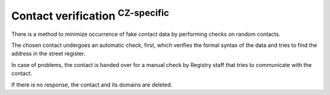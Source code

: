 


Contact verification :sup:`CZ-specific`
-----------------------------------------

There is a method to minimize occurrence of fake contact data by performing
checks on random contacts.

The chosen contact undergoes an automatic check, first,
which verifies the formal syntax of the data and tries to find
the address in the street register.

In case of problems, the contact is handed over for a manual check
by Registry staff that tries to communicate with the contact.

If there is no response, the contact and its domains are deleted.
